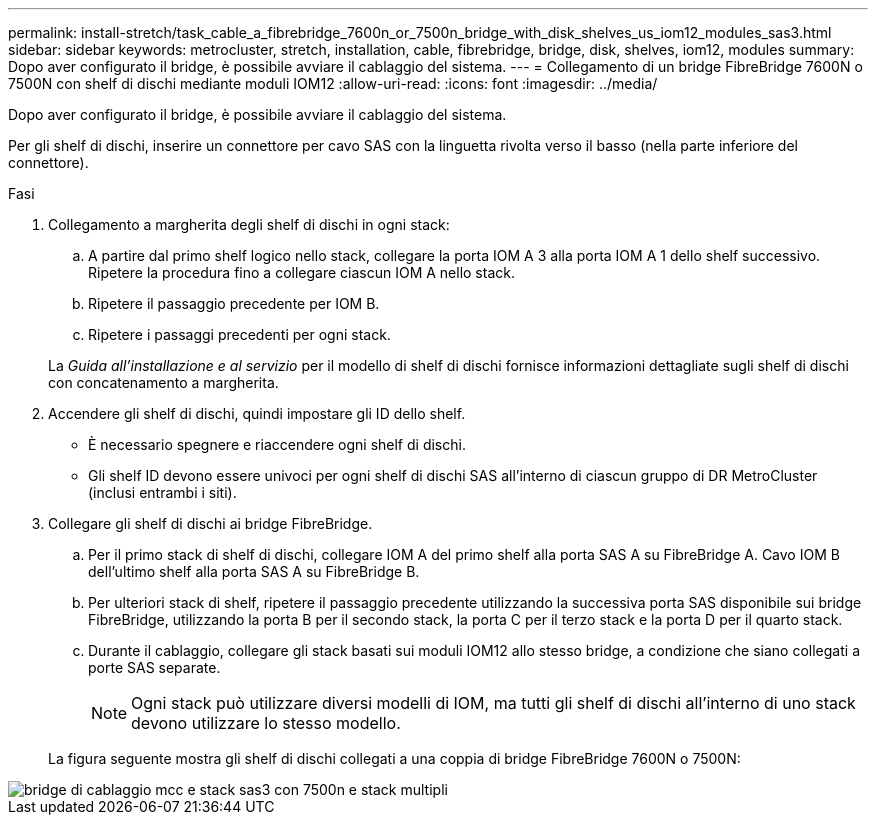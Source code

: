 ---
permalink: install-stretch/task_cable_a_fibrebridge_7600n_or_7500n_bridge_with_disk_shelves_us_iom12_modules_sas3.html 
sidebar: sidebar 
keywords: metrocluster, stretch, installation, cable, fibrebridge, bridge, disk, shelves, iom12, modules 
summary: Dopo aver configurato il bridge, è possibile avviare il cablaggio del sistema. 
---
= Collegamento di un bridge FibreBridge 7600N o 7500N con shelf di dischi mediante moduli IOM12
:allow-uri-read: 
:icons: font
:imagesdir: ../media/


[role="lead"]
Dopo aver configurato il bridge, è possibile avviare il cablaggio del sistema.

Per gli shelf di dischi, inserire un connettore per cavo SAS con la linguetta rivolta verso il basso (nella parte inferiore del connettore).

.Fasi
. Collegamento a margherita degli shelf di dischi in ogni stack:
+
.. A partire dal primo shelf logico nello stack, collegare la porta IOM A 3 alla porta IOM A 1 dello shelf successivo. Ripetere la procedura fino a collegare ciascun IOM A nello stack.
.. Ripetere il passaggio precedente per IOM B.
.. Ripetere i passaggi precedenti per ogni stack.


+
La _Guida all'installazione e al servizio_ per il modello di shelf di dischi fornisce informazioni dettagliate sugli shelf di dischi con concatenamento a margherita.

. Accendere gli shelf di dischi, quindi impostare gli ID dello shelf.
+
** È necessario spegnere e riaccendere ogni shelf di dischi.
** Gli shelf ID devono essere univoci per ogni shelf di dischi SAS all'interno di ciascun gruppo di DR MetroCluster (inclusi entrambi i siti).


. Collegare gli shelf di dischi ai bridge FibreBridge.
+
.. Per il primo stack di shelf di dischi, collegare IOM A del primo shelf alla porta SAS A su FibreBridge A. Cavo IOM B dell'ultimo shelf alla porta SAS A su FibreBridge B.
.. Per ulteriori stack di shelf, ripetere il passaggio precedente utilizzando la successiva porta SAS disponibile sui bridge FibreBridge, utilizzando la porta B per il secondo stack, la porta C per il terzo stack e la porta D per il quarto stack.
.. Durante il cablaggio, collegare gli stack basati sui moduli IOM12 allo stesso bridge, a condizione che siano collegati a porte SAS separate.
+

NOTE: Ogni stack può utilizzare diversi modelli di IOM, ma tutti gli shelf di dischi all'interno di uno stack devono utilizzare lo stesso modello.



+
La figura seguente mostra gli shelf di dischi collegati a una coppia di bridge FibreBridge 7600N o 7500N:



image::../media/mcc_cabling_bridge_and_sas3_stack_with_7500n_and_multiple_stacks.gif[bridge di cablaggio mcc e stack sas3 con 7500n e stack multipli]
